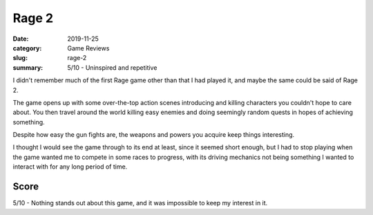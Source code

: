 Rage 2
=======

:date: 2019-11-25
:category: Game Reviews
:slug: rage-2
:summary: 5/10 - Uninspired and repetitive

I didn't remember much of the first Rage game other than that I had played it,
and maybe the same could be said of Rage 2.

The game opens up with some over-the-top action scenes introducing and killing
characters you couldn't hope to care about. You then travel around the world
killing easy enemies and doing seemingly random quests in hopes of achieving
something.

Despite how easy the gun fights are, the weapons and powers you acquire keep
things interesting.

I thought I would see the game through to its end at least, since it seemed
short enough, but I had to stop playing when the game wanted me to compete in
some races to progress, with its driving mechanics not being something I wanted
to interact with for any long period of time.

Score
------

5/10 - Nothing stands out about this game, and it was impossible to keep my interest in it.
